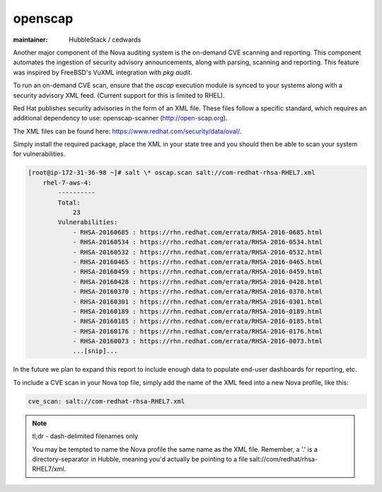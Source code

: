 openscap
========

:maintainer: HubbleStack / cedwards

Another major component of the Nova auditing system is the on-demand CVE
scanning and reporting. This component automates the ingestion of security
advisory announcements, along with parsing, scanning and reporting. This
feature was inspired by FreeBSD's VuXML integration with `pkg audit`.

To run an on-demand CVE scan, ensure that the `oscap` execution module is
synced to your systems along with a security advisory XML feed. (Current
support for this is limited to RHEL).

Red Hat publishes security advisories in the form of an XML file. These files
follow a specific standard, which requires an additional dependency to use:
openscap-scanner (http://open-scap.org).

The XML files can be found here: https://www.redhat.com/security/data/oval/.

Simply install the required package, place the XML in your state tree and you
should then be able to scan your system for vulnerabilities.

.. code-block:: shell

    [root@ip-172-31-36-98 ~]# salt \* oscap.scan salt://com-redhat-rhsa-RHEL7.xml
        rhel-7-aws-4:
            ----------
            Total:
                23
            Vulnerabilities:
                - RHSA-20160685 : https://rhn.redhat.com/errata/RHSA-2016-0685.html
                - RHSA-20160534 : https://rhn.redhat.com/errata/RHSA-2016-0534.html
                - RHSA-20160532 : https://rhn.redhat.com/errata/RHSA-2016-0532.html
                - RHSA-20160465 : https://rhn.redhat.com/errata/RHSA-2016-0465.html
                - RHSA-20160459 : https://rhn.redhat.com/errata/RHSA-2016-0459.html
                - RHSA-20160428 : https://rhn.redhat.com/errata/RHSA-2016-0428.html
                - RHSA-20160370 : https://rhn.redhat.com/errata/RHSA-2016-0370.html
                - RHSA-20160301 : https://rhn.redhat.com/errata/RHSA-2016-0301.html
                - RHSA-20160189 : https://rhn.redhat.com/errata/RHSA-2016-0189.html
                - RHSA-20160185 : https://rhn.redhat.com/errata/RHSA-2016-0185.html
                - RHSA-20160176 : https://rhn.redhat.com/errata/RHSA-2016-0176.html
                - RHSA-20160073 : https://rhn.redhat.com/errata/RHSA-2016-0073.html
                ...[snip]...

In the future we plan to expand this report to include enough data to populate
end-user dashboards for reporting, etc.

To include a CVE scan in your Nova top file, simply add the name of the XML
feed into a new Nova profile, like this:

.. code-block:: yaml

    cve_scan: salt://com-redhat-rhsa-RHEL7.xml

.. note::

    tl;dr - dash-delimited filenames only

    You may be tempted to name the Nova profile the same name as the XML file.
    Remember, a '.' is a directory-separator in Hubble, meaning you'd actually
    be pointing to a file salt://com/redhat/rhsa-RHEL7/xml.

